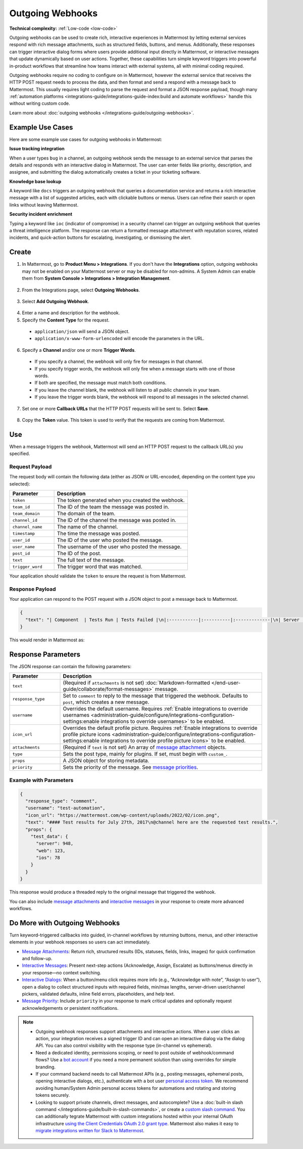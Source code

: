 Outgoing Webhooks
=================

**Technical complexity:** :ref:`Low-code <low-code>`

Outgoing webhooks can be used to create rich, interactive experiences in Mattermost by letting external services respond with rich message attachments, such as structured fields, buttons, and menus. Additionally, these responses can trigger interactive dialog forms where users provide additional input directly in Mattermost, or interactive messages that update dynamically based on user actions. Together, these capabilities turn simple keyword triggers into powerful in-product workflows that streamline how teams interact with external systems, all with minimal coding required.

Outgoing webhooks require no coding to configure on in Mattermost, however the external service that receives the HTTP POST request needs to process the data, and then format and send a respond with a message back to Mattermost. This usually requires light coding to parse the request and format a JSON response payload, though many :ref:`automation platforms <integrations-guide/integrations-guide-index:build and automate workflows>` handle this without writing custom code.

Learn more about :doc:`outgoing webhooks </integrations-guide/outgoing-webhooks>`.

Example Use Cases
------------------

Here are some example use cases for outgoing webhooks in Mattermost:

**Issue tracking integration**  

When a user types ``bug`` in a channel, an outgoing webhook sends the message to an external service that parses the details and responds with an interactive dialog in Mattermost. The user can enter fields like priority, description, and assignee, and submitting the dialog automatically creates a ticket in your ticketing software.

**Knowledge base lookup**  

A keyword like ``docs`` triggers an outgoing webhook that queries a documentation service and returns a rich interactive message with a list of suggested articles, each with clickable buttons or menus. Users can refine their search or open links without leaving Mattermost.

**Security incident enrichment**  

Typing a keyword like ``ioc`` (indicator of compromise) in a security channel can trigger an outgoing webhook that queries a threat intelligence platform. The response can return a formatted message attachment with reputation scores, related incidents, and quick-action buttons for escalating, investigating, or dismissing the alert.

Create
-------

1. In Mattermost, go to **Product Menu > Integrations**. If you don't have the **Integrations** option, outgoing webhooks may not be enabled on your Mattermost server or may be disabled for non-admins. A System Admin can enable them from **System Console > Integrations > Integration Management**.

  .. image:: ../images/product-menu-integrations.png
    :alt: Mattermost menu options showing the ability to work with integrations.

2. From the Integrations page, select **Outgoing Webhooks**.

  .. image:: ../images/manage-webhooks.png
    :alt: Dialog box showing the option to add an outgoing webhook.

3. Select **Add Outgoing Webhook**.

  .. image:: ../images/select-add-outgoing-webhook.png
    :alt: Dialog box showing the option to add an outgoing webhook.

4. Enter a name and description for the webhook.
5. Specify the **Content Type** for the request. 

  - ``application/json`` will send a JSON object.
  - ``application/x-www-form-urlencoded`` will encode the parameters in the URL.

6. Specify a **Channel** and/or one or more **Trigger Words**.

  - If you specify a channel, the webhook will only fire for messages in that channel.
  - If you specify trigger words, the webhook will only fire when a message starts with one of those words.
  - If both are specified, the message must match both conditions.
  - If you leave the channel blank, the webhook will listen to all public channels in your team.
  - If you leave the trigger words blank, the webhook will respond to all messages in the selected channel.

  .. image:: ../images/create-outgoing-webhook-details.png
    :alt: Dialog box showing the outgoing webhook details.

7.  Set one or more **Callback URLs** that the HTTP POST requests will be sent to. Select **Save**. 

  .. image:: ../images/create-outgoing-webhook-details-more.png
    :alt: Dialog box showing the outgoing webhook callback URLs.

8. Copy the **Token** value. This token is used to verify that the requests are coming from Mattermost.

.. image:: ../images/outgoing-webhook-created.png
   :alt: Dialog box showing the outgoing webhook token.

Use
---

When a message triggers the webhook, Mattermost will send an HTTP POST request to the callback URL(s) you specified.

Request Payload
~~~~~~~~~~~~~~~

The request body will contain the following data (either as JSON or URL-encoded, depending on the content type you selected):

.. list-table::
   :widths: 25 75
   :header-rows: 1

   * - Parameter
     - Description
   * - ``token``
     - The token generated when you created the webhook.
   * - ``team_id``
     - The ID of the team the message was posted in.
   * - ``team_domain``
     - The domain of the team.
   * - ``channel_id``
     - The ID of the channel the message was posted in.
   * - ``channel_name``
     - The name of the channel.
   * - ``timestamp``
     - The time the message was posted.
   * - ``user_id``
     - The ID of the user who posted the message.
   * - ``user_name``
     - The username of the user who posted the message.
   * - ``post_id``
     - The ID of the post.
   * - ``text``
     - The full text of the message.
   * - ``trigger_word``
     - The trigger word that was matched.

Your application should validate the ``token`` to ensure the request is from Mattermost.

Response Payload
~~~~~~~~~~~~~~~~

Your application can respond to the POST request with a JSON object to post a message back to Mattermost.

.. code-block:: json

    {
      "text": "| Component  | Tests Run | Tests Failed |\n|:-----------|:----------|:-------------|\n| Server     | 948       | :white_check_mark: 0 |"
    }

This would render in Mattermost as:

.. image:: ../images/webhooksTable.png
   :alt: Example of a formatted table response from an outgoing webhook.

Response Parameters
-------------------

The JSON response can contain the following parameters:

.. list-table::
   :widths: 20 80
   :header-rows: 1

   * - Parameter
     - Description
   * - ``text``
     - (Required if ``attachments`` is not set) :doc:`Markdown-formatted </end-user-guide/collaborate/format-messages>` message.
   * - ``response_type``
     - Set to ``comment`` to reply to the message that triggered the webhook. Defaults to ``post``, which creates a new message.
   * - ``username``
     - Overrides the default username. Requires :ref:`Enable integrations to override usernames <administration-guide/configure/integrations-configuration-settings:enable integrations to override usernames>` to be enabled.
   * - ``icon_url``
     - Overrides the default profile picture. Requires :ref:`Enable integrations to override profile picture icons <administration-guide/configure/integrations-configuration-settings:enable integrations to override profile picture icons>` to be enabled.
   * - ``attachments``
     - (Required if ``text`` is not set) An array of `message attachment <https://developers.mattermost.com/integrate/reference/message-attachments/>`_ objects.
   * - ``type``
     - Sets the post type, mainly for plugins. If set, must begin with ``custom_``.
   * - ``props``
     - A JSON object for storing metadata.
   * - ``priority``
     - Sets the priority of the message. See `message priorities <https://developers.mattermost.com/integrate/reference/message-priority/>`_.

Example with Parameters
~~~~~~~~~~~~~~~~~~~~~~~

.. code-block:: json

    {
      "response_type": "comment",
      "username": "test-automation",
      "icon_url": "https://mattermost.com/wp-content/uploads/2022/02/icon.png",
      "text": "#### Test results for July 27th, 2017\n@channel here are the requested test results.",
      "props": {
        "test_data": {
          "server": 948,
          "web": 123,
          "ios": 78
        }
      }
    }

This response would produce a threaded reply to the original message that triggered the webhook.

.. image:: ../images/outgoing_webhooks_full_example.png
  :alt: Example of a full response from an outgoing webhook.
  :width: 400

You can also include `message attachments <https://developers.mattermost.com/integrate/reference/message-attachments/>`_ and `interactive messages <https://developers.mattermost.com/integrate/plugins/interactive-messages/>`_ in your response to create more advanced workflows.

Do More with Outgoing Webhooks
------------------------------

Turn keyword-triggered callbacks into guided, in-channel workflows by returning buttons, menus, and other interactive elements in your webhook responses so users can act immediately.

- `Message Attachments <https://developers.mattermost.com/integrate/reference/message-attachments/>`_: Return rich, structured results (IDs, statuses, fields, links, images) for quick confirmation and follow-up.
- `Interactive Messages <https://developers.mattermost.com/integrate/plugins/interactive-messages/>`_: Present next-step actions (Acknowledge, Assign, Escalate) as buttons/menus directly in your response—no context switching.
- `Interactive Dialogs <https://developers.mattermost.com/integrate/plugins/interactive-dialogs/>`_: When a button/menu click requires more info (e.g., “Acknowledge with note”, “Assign to user”), open a dialog to collect structured inputs with required fields, min/max lengths, server-driven user/channel pickers, validated defaults, inline field errors, placeholders, and help text.
- `Message Priority <https://developers.mattermost.com/integrate/reference/message-priority/>`_: Include ``priority`` in your response to mark critical updates and optionally request acknowledgements or persistent notifications.

.. note::

  - Outgoing webhook responses support attachments and interactive actions. When a user clicks an action, your integration receives a signed trigger ID and can open an interactive dialog via the dialog API. You can also control visibility with the response type (in-channel vs ephemeral).
  - Need a dedicated identity, permissions scoping, or need to post outside of webhook/command flows? Use a `bot account <https://developers.mattermost.com/integrate/reference/bot-accounts/>`_ if you need a more permanent solution than using overrides for simple branding.
  - If your command backend needs to call Mattermost APIs (e.g., posting messages, ephemeral posts, opening interactive dialogs, etc.), authenticate with a bot user `personal access token <https://developers.mattermost.com/integrate/reference/personal-access-token/>`_. We recommend avoiding human/System Admin personal access tokens for automations and rotating and storing tokens securely.
  - Looking to support private channels, direct messages, and autocomplete? Use a :doc:`built-in slash command </integrations-guide/built-in-slash-commands>`, or create a `custom slash command <https://developers.mattermost.com/integrate/slash-commands/custom/>`_. You can additionally tegrate Mattermost with custom integrations hosted within your internal OAuth infrastructure `using the Client Credentials OAuth 2.0 grant type <https://developers.mattermost.com/integrate/slash-commands/outgoing-oauth-connections/>`_. Mattermost also makes it easy to `migrate integrations written for Slack to Mattermost <https://developers.mattermost.com/integrate/slash-commands/slack/>`_.